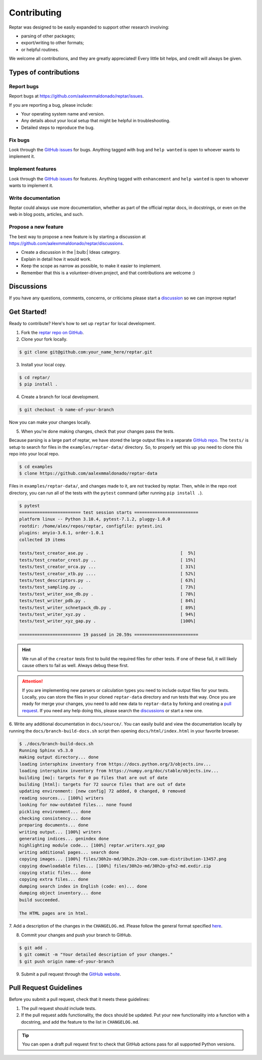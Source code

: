 ============
Contributing
============

Reptar was designed to be easily expanded to support other research involving:

- parsing of other packages;
- export/writing to other formats;
- or helpful routines.

We welcome all contributions, and they are greatly appreciated!
Every little bit helps, and credit will always be given.



Types of contributions
======================

Report bugs
-----------

Report bugs at https://github.com/aalexmmaldonado/reptar/issues.

If you are reporting a bug, please include:

- Your operating system name and version.
- Any details about your local setup that might be helpful in troubleshooting.
- Detailed steps to reproduce the bug.

Fix bugs
--------

Look through the `GitHub issues <https://github.com/aalexmmaldonado/reptar/issues>`__ for bugs.
Anything tagged with ``bug`` and ``help wanted`` is open to whoever wants to implement it.

Implement features
------------------

Look through the `GitHub issues <https://github.com/aalexmmaldonado/reptar/issues>`__ for features.
Anything tagged with ``enhancement`` and ``help wanted`` is open to whoever wants to implement it.

Write documentation
-------------------

Reptar could always use more documentation, whether as part of the official reptar docs, in docstrings, or even on the web in blog posts, articles, and such.

Propose a new feature
---------------------

The best way to propose a new feature is by starting a discussion at https://github.com/aalexmmaldonado/reptar/discussions.

- Create a discussion in the |:bulb:| Ideas category.
- Explain in detail how it would work.
- Keep the scope as narrow as possible, to make it easier to implement.
- Remember that this is a volunteer-driven project, and that contributions are welcome :)



Discussions
===========

If you have any questions, comments, concerns, or criticisms please start a `discussion <https://github.com/aalexmmaldonado/reptar/discussions>`__ so we can improve reptar!



Get Started!
============

Ready to contribute?
Here's how to set up ``reptar`` for local development.

1. Fork the `reptar repo on GitHub <https://github.com/aalexmmaldonado/reptar>`__.
2. Clone your fork locally.

.. code-block:: bash

    $ git clone git@github.com:your_name_here/reptar.git

3. Install your local copy.

.. code-block:: bash

    $ cd reptar/
    $ pip install .

4. Create a branch for local development.

.. code-block:: bash

    $ git checkout -b name-of-your-branch

Now you can make your changes locally.

5. When you're done making changes, check that your changes pass the tests.

Because parsing is a large part of reptar, we have stored the large output files in a separate `GitHub repo <https://github.com/aalexmmaldonado/reptar-data>`__.
The ``tests/`` is setup to search for files in the ``examples/reptar-data/`` directory.
So, to properly set this up you need to clone this repo into your local repo.

.. code-block:: bash

    $ cd examples
    $ clone https://github.com/aalexmmaldonado/reptar-data

Files in ``examples/reptar-data/``, and changes made to it, are not tracked by reptar.
Then, while in the repo root directory, you can run all of the tests with the ``pytest`` command (after running ``pip install .``).

.. code-block:: bash

    $ pytest
    ======================== test session starts =========================
    platform linux -- Python 3.10.4, pytest-7.1.2, pluggy-1.0.0
    rootdir: /home/alex/repos/reptar, configfile: pytest.ini
    plugins: anyio-3.6.1, order-1.0.1
    collected 19 items                                                   

    tests/test_creator_ase.py .                                    [  5%]
    tests/test_creator_crest.py ..                                 [ 15%]
    tests/test_creator_orca.py ...                                 [ 31%]
    tests/test_creator_xtb.py ....                                 [ 52%]
    tests/test_descriptors.py ..                                   [ 63%]
    tests/test_sampling.py ..                                      [ 73%]
    tests/test_writer_ase_db.py .                                  [ 78%]
    tests/test_writer_pdb.py .                                     [ 84%]
    tests/test_writer_schnetpack_db.py .                           [ 89%]
    tests/test_writer_xyz.py .                                     [ 94%]
    tests/test_writer_xyz_gap.py .                                 [100%]

    ======================== 19 passed in 20.59s =========================

.. hint::

    We run all of the ``creator`` tests first to build the required files for other tests.
    If one of these fail, it will likely cause others to fail as well.
    Always debug these first.

.. attention::

    If you are implementing new parsers or calculation types you need to include output files for your tests.
    Locally, you can store the files in your cloned ``reptar-data`` directory and run tests that way.
    Once you are ready for merge your changes, you need to add new data to ``reptar-data`` by forking and creating a `pull request <https://github.com/aalexmmaldonado/reptar-data>`__.
    If you need any help doing this, please search the `discussions <https://github.com/aalexmmaldonado/reptar/discussions>`__ or start a new one. 

6. Write any additional documentation in ``docs/source/``.
You can easily build and view the documentation locally by running the ``docs/branch-build-docs.sh`` script then opening ``docs/html/index.html`` in your favorite browser.

.. code-block:: bash

    $ ./docs/branch-build-docs.sh 
    Running Sphinx v5.3.0
    making output directory... done
    loading intersphinx inventory from https://docs.python.org/3/objects.inv...
    loading intersphinx inventory from https://numpy.org/doc/stable/objects.inv...
    building [mo]: targets for 0 po files that are out of date
    building [html]: targets for 72 source files that are out of date
    updating environment: [new config] 72 added, 0 changed, 0 removed
    reading sources... [100%] writers                                    
    looking for now-outdated files... none found
    pickling environment... done
    checking consistency... done
    preparing documents... done
    writing output... [100%] writers                                     
    generating indices... genindex done
    highlighting module code... [100%] reptar.writers.xyz_gap            
    writing additional pages... search done
    copying images... [100%] files/30h2o-md/30h2o.2h2o-com.sum-distribution-13457.png
    copying downloadable files... [100%] files/30h2o-md/30h2o-gfn2-md.exdir.zip
    copying static files... done
    copying extra files... done
    dumping search index in English (code: en)... done
    dumping object inventory... done
    build succeeded.

    The HTML pages are in html.

7. Add a description of the changes in the ``CHANGELOG.md``.
Please follow the general format specified `here <https://keepachangelog.com/en/1.0.0/>`__.

8. Commit your changes and push your branch to GitHub.

.. code-block:: bash

    $ git add .
    $ git commit -m "Your detailed description of your changes."
    $ git push origin name-of-your-branch

9. Submit a pull request through the `GitHub website <https://github.com/aalexmmaldonado/reptar>`__.



Pull Request Guidelines
=======================

Before you submit a pull request, check that it meets these guidelines:

1. The pull request should include tests.
2. If the pull request adds functionality, the docs should be updated.
   Put your new functionality into a function with a docstring, and add the feature to the list in ``CHANGELOG.md``.

.. tip::

    You can open a draft pull request first to check that GitHub actions pass for all supported Python versions.
